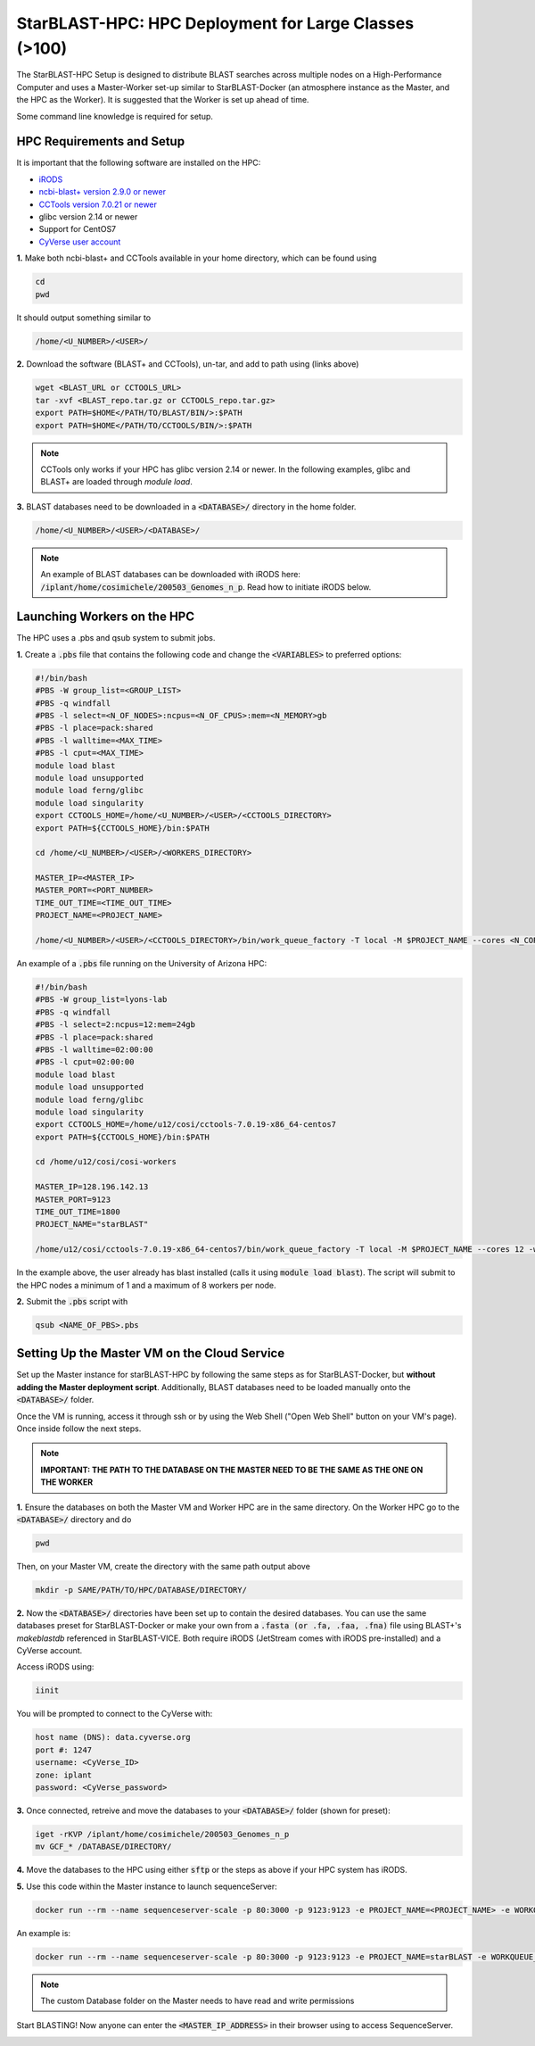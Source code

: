 ******************************************************
StarBLAST-HPC: HPC Deployment for Large Classes (>100)
******************************************************

The StarBLAST-HPC Setup is designed to distribute BLAST searches across multiple nodes on a High-Performance Computer and uses a Master-Worker set-up similar to StarBLAST-Docker (an atmosphere instance as the Master, and the HPC as the Worker). It is suggested that the Worker is set up ahead of time.

Some command line knowledge is required for setup.


HPC Requirements and Setup
==========================

It is important that the following software are installed on the HPC:

+ `iRODS <https://docs.irods.org/master/getting_started/installation/>`_

+ `ncbi-blast+ version 2.9.0 or newer <https://ftp.ncbi.nlm.nih.gov/blast/executables/blast+/2.9.0/ncbi-blast-2.9.0+-x64-linux.tar.gz>`_

+ `CCTools version 7.0.21 or newer <https://ccl.cse.nd.edu/software/files/cctools-7.1.5-source.tar.gz>`_

+ glibc version 2.14 or newer

+ Support for CentOS7

+ `CyVerse user account <https://user.cyverse.org>`_ 

**1.** Make both ncbi-blast+ and CCTools available in your home directory, which can be found using

.. code::

   cd
   pwd

It should output something similar to

.. code::

   /home/<U_NUMBER>/<USER>/

**2.** Download the software (BLAST+ and CCTools), un-tar, and add to path using (links above)

.. code::

   wget <BLAST_URL or CCTOOLS_URL>
   tar -xvf <BLAST_repo.tar.gz or CCTOOLS_repo.tar.gz>
   export PATH=$HOME</PATH/TO/BLAST/BIN/>:$PATH
   export PATH=$HOME</PATH/TO/CCTOOLS/BIN/>:$PATH

.. note::

   CCTools only works if your HPC has glibc version 2.14 or newer. In the following examples, glibc and BLAST+ are loaded through `module load`.

**3.** BLAST databases need to be downloaded in a :code:`<DATABASE>/` directory in the home folder.

.. code::

   /home/<U_NUMBER>/<USER>/<DATABASE>/

.. note::
   An example of BLAST databases can be downloaded with iRODS here: :code:`/iplant/home/cosimichele/200503_Genomes_n_p`.
   Read how to initiate iRODS below. 

Launching Workers on the HPC
============================

The HPC uses a .pbs and qsub system to submit jobs.

**1.** Create a :code:`.pbs` file that contains the following code and change the :code:`<VARIABLES>` to preferred options:

.. code::

   #!/bin/bash
   #PBS -W group_list=<GROUP_LIST>
   #PBS -q windfall
   #PBS -l select=<N_OF_NODES>:ncpus=<N_OF_CPUS>:mem=<N_MEMORY>gb
   #PBS -l place=pack:shared
   #PBS -l walltime=<MAX_TIME>
   #PBS -l cput=<MAX_TIME>
   module load blast
   module load unsupported
   module load ferng/glibc
   module load singularity
   export CCTOOLS_HOME=/home/<U_NUMBER>/<USER>/<CCTOOLS_DIRECTORY>
   export PATH=${CCTOOLS_HOME}/bin:$PATH

   cd /home/<U_NUMBER>/<USER>/<WORKERS_DIRECTORY>

   MASTER_IP=<MASTER_IP>
   MASTER_PORT=<PORT_NUMBER>
   TIME_OUT_TIME=<TIME_OUT_TIME>
   PROJECT_NAME=<PROJECT_NAME>

   /home/<U_NUMBER>/<USER>/<CCTOOLS_DIRECTORY>/bin/work_queue_factory -T local -M $PROJECT_NAME --cores <N_CORES> -w <MIN_N_WORKERS> -W <MAX_N_WORKERS> -t $TIME_OUT_TIME

An example of a :code:`.pbs` file running on the University of Arizona HPC:

.. code::

   #!/bin/bash
   #PBS -W group_list=lyons-lab
   #PBS -q windfall
   #PBS -l select=2:ncpus=12:mem=24gb
   #PBS -l place=pack:shared
   #PBS -l walltime=02:00:00
   #PBS -l cput=02:00:00
   module load blast
   module load unsupported
   module load ferng/glibc
   module load singularity
   export CCTOOLS_HOME=/home/u12/cosi/cctools-7.0.19-x86_64-centos7
   export PATH=${CCTOOLS_HOME}/bin:$PATH

   cd /home/u12/cosi/cosi-workers

   MASTER_IP=128.196.142.13
   MASTER_PORT=9123
   TIME_OUT_TIME=1800
   PROJECT_NAME="starBLAST"

   /home/u12/cosi/cctools-7.0.19-x86_64-centos7/bin/work_queue_factory -T local -M $PROJECT_NAME --cores 12 -w 1 -W 8 -t $TIME_OUT_TIME

In the example above, the user already has blast installed (calls it using :code:`module load blast`). The script will submit to the HPC nodes a minimum of 1 and a maximum of 8 workers per node.

**2.** Submit the :code:`.pbs` script with 

.. code::
    
   qsub <NAME_OF_PBS>.pbs

Setting Up the Master VM on the Cloud Service
=============================================

Set up the Master instance for starBLAST-HPC by following the same steps as for StarBLAST-Docker, but **without adding the Master deployment script**. Additionally, BLAST databases need to be loaded manually onto the :code:`<DATABASE>/` folder.

Once the VM is running, access it through ssh or by using the Web Shell ("Open Web Shell" button on your VM's page). Once inside follow the next steps.

.. note::

   **IMPORTANT: THE PATH TO THE DATABASE ON THE MASTER NEED TO BE THE SAME AS THE ONE ON THE WORKER**


**1.** Ensure the databases on both the Master VM and Worker HPC are in the same directory. On the Worker HPC go to the :code:`<DATABASE>/` directory and do

.. code::

   pwd
   
Then, on your Master VM, create the directory with the same path output above

.. code::

   mkdir -p SAME/PATH/TO/HPC/DATABASE/DIRECTORY/

**2.** Now the :code:`<DATABASE>/` directories have been set up to contain the desired databases. You can use the same databases preset for StarBLAST-Docker or make your own from a :code:`.fasta (or .fa, .faa, .fna)` file using BLAST+'s `makeblastdb` referenced in StarBLAST-VICE. Both require iRODS (JetStream comes with iRODS pre-installed) and a CyVerse account. 

Access iRODS using:

.. code::

   iinit

You will be prompted to connect to the CyVerse with:

.. code::

   host name (DNS): data.cyverse.org
   port #: 1247
   username: <CyVerse_ID>
   zone: iplant
   password: <CyVerse_password>

**3.** Once connected, retreive and move the databases to your :code:`<DATABASE>/` folder (shown for preset):

.. code::

   iget -rKVP /iplant/home/cosimichele/200503_Genomes_n_p
   mv GCF_* /DATABASE/DIRECTORY/
   
**4.** Move the databases to the HPC using either :code:`sftp` or the steps as above if your HPC system has iRODS.

**5.** Use this code within the Master instance to launch sequenceServer:

.. code:: 

   docker run --rm --name sequenceserver-scale -p 80:3000 -p 9123:9123 -e PROJECT_NAME=<PROJECT_NAME> -e WORKQUEUE_PASSWORD=<PASSWORD> -e BLAST_NUM_THREADS=<N THREADS> -e SEQSERVER_DB_PATH="/home/<U_NUMBER>/<USER>/<DATABASE_DIRECTORY>" -v /DATABASE/ON/MASTER:/DATABASE/ON/WORKER zhxu73/sequenceserver-scale:no-irods
   
An example is:

.. code:: 

   docker run --rm --name sequenceserver-scale -p 80:3000 -p 9123:9123 -e PROJECT_NAME=starBLAST -e WORKQUEUE_PASSWORD= -e BLAST_NUM_THREADS=2 -e SEQSERVER_DB_PATH="/home/u12/cosi/DATABASE" -v /home/u12/cosi/DATABASE:/home/u12/cosi/DATABASE zhxu73/sequenceserver-scale:no-irods
   
.. note::

   The custom Database folder on the Master needs to have read and write permissions
   
Start BLASTING! Now anyone can enter the :code:`<MASTER_IP_ADDRESS>` in their browser using to access SequenceServer.


.. |seqserver_QL| image:: https://de.cyverse.org/Powered-By-CyVerse-blue.svg
.. _seqserver_QL: https://de.cyverse.org/de/?type=quick-launch&quick-launch-id=0ade6455-4876-49cc-9b37-a29129d9558a&app-id=ab404686-ff20-11e9-a09c-008cfa5ae621

.. |concept_map| image:: ./img/concept_map.png
    :width: 700
.. _concept_map: 

.. |CyVerse logo| image:: ./img/cyverse_rgb.png
    :width: 700
.. _CyVerse logo: http://learning.cyverse.org/
.. |Home_Icon| image:: ./img/homeicon.png
    :width: 25
.. _Home_Icon: http://learning.cyverse.org/
.. |starblast_logo| image:: ./img/starblast.jpeg
    :width: 700
.. _starblast_logo:   
.. |discovery_enviornment| raw:: html
.. |Tut_0| image:: ./img/JS_03.png
    :width: 700
.. _Tut_0: https://github.com/uacic/StarBlast/tree/master/docs/img/JS_03.png
.. |Tut_0B| image:: ./img/JS_04.png
    :width: 700
.. _Tut_0B: https://github.com/uacic/StarBlast/tree/master/docs/img/JS_04.png
.. |Tut_1| image:: ./img/JS_02.png
    :width: 700
.. _Tut_1: https://github.com/uacic/StarBlast/tree/master/docs/img/JS_02.png
.. |Tut_2| image:: ./img/TJS_05.png
    :width: 700
.. _Tut_2: https://github.com/uacic/StarBlast/tree/master/docs/img/JS_05.png
.. |Tut_3| image:: ./img/JS_06.png
    :width: 700
.. _Tut_3: https://github.com/uacic/StarBlast/tree/master/docs/img/JS_06.png
.. |Tut_4| image:: ./img/JS_07.png
    :width: 700
.. _Tut_4: https://github.com/uacic/StarBlast/tree/master/docs/img/JS_07.png
.. |Tut_5| image:: ./img/JS_08.png
    :width: 700
.. _Tut_5: https://github.com/uacic/StarBlast/tree/master/docs/img/JS_08.png
.. |Tut_6| image:: ./img/JS_09.png
    :width: 700
.. _Tut_6: https://github.com/uacic/StarBlast/tree/master/docs/img/JS_09.png
.. |Tut_7| image:: ./img/JS_10.png
    :width: 700
.. _Tut_7: https://github.com/uacic/StarBlast/tree/master/docs/img/JS_10.png
    <a href="https://de.cyverse.org/de/" target="_blank">Discovery Environment</a>
